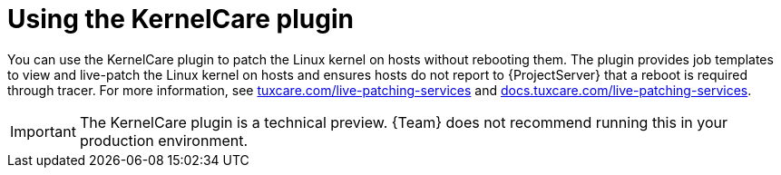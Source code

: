 [id="Using_the_KernelCare_plugin_{context}"]
= Using the KernelCare plugin

You can use the KernelCare plugin to patch the Linux kernel on hosts without rebooting them.
The plugin provides job templates to view and live-patch the Linux kernel on hosts and ensures hosts do not report to {ProjectServer} that a reboot is required through tracer.
For more information, see https://tuxcare.com/live-patching-services/[tuxcare.com/live-patching-services] and https://docs.tuxcare.com/live-patching-services/[docs.tuxcare.com/live-patching-services].

[IMPORTANT]
====
The KernelCare plugin is a technical preview.
{Team} does not recommend running this in your production environment.
====
